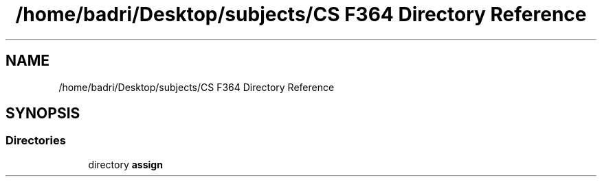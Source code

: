 .TH "/home/badri/Desktop/subjects/CS F364 Directory Reference" 3 "Sun Feb 23 2020" "Version 1" "DAA Assign-1" \" -*- nroff -*-
.ad l
.nh
.SH NAME
/home/badri/Desktop/subjects/CS F364 Directory Reference
.SH SYNOPSIS
.br
.PP
.SS "Directories"

.in +1c
.ti -1c
.RI "directory \fBassign\fP"
.br
.in -1c
